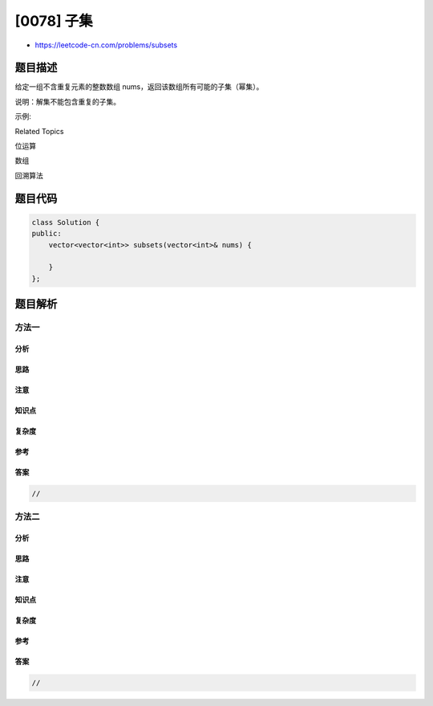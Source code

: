 [0078] 子集
===========

-  https://leetcode-cn.com/problems/subsets

题目描述
--------

.. raw:: html

   <p>

给定一组不含重复元素的整数数组 nums，返回该数组所有可能的子集（幂集）。

.. raw:: html

   </p>

.. raw:: html

   <p>

说明：解集不能包含重复的子集。

.. raw:: html

   </p>

.. raw:: html

   <p>

示例:

.. raw:: html

   </p>

.. raw:: html

   <pre><strong>输入:</strong> nums = [1,2,3]
   <strong>输出:</strong>
   [
     [3],
   &nbsp; [1],
   &nbsp; [2],
   &nbsp; [1,2,3],
   &nbsp; [1,3],
   &nbsp; [2,3],
   &nbsp; [1,2],
   &nbsp; []
   ]</pre>

.. raw:: html

   <div>

.. raw:: html

   <div>

Related Topics

.. raw:: html

   </div>

.. raw:: html

   <div>

.. raw:: html

   <li>

位运算

.. raw:: html

   </li>

.. raw:: html

   <li>

数组

.. raw:: html

   </li>

.. raw:: html

   <li>

回溯算法

.. raw:: html

   </li>

.. raw:: html

   </div>

.. raw:: html

   </div>

题目代码
--------

.. code:: cpp

    class Solution {
    public:
        vector<vector<int>> subsets(vector<int>& nums) {

        }
    };

题目解析
--------

方法一
~~~~~~

分析
^^^^

思路
^^^^

注意
^^^^

知识点
^^^^^^

复杂度
^^^^^^

参考
^^^^

答案
^^^^

.. code:: cpp

    //

方法二
~~~~~~

分析
^^^^

思路
^^^^

注意
^^^^

知识点
^^^^^^

复杂度
^^^^^^

参考
^^^^

答案
^^^^

.. code:: cpp

    //

